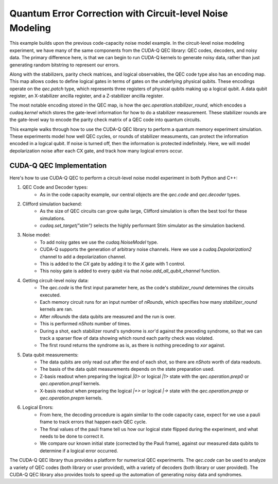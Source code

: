 Quantum Error Correction with Circuit-level Noise Modeling
----------------------------------------------------------
This example builds upon the previous code-capacity noise model example.
In the circuit-level noise modeling experiment, we have many of the same components from the CUDA-Q QEC library: QEC codes, decoders, and noisy data.
The primary difference here, is that we can begin to run CUDA-Q kernels to generate noisy data, rather than just generating random bitstring to represent our errors.

Along with the stabilizers, parity check matrices, and logical observables, the QEC code type also has an encoding map.
This map allows codes to define logical gates in terms of gates on the underlying physical qubits.
These encodings operate on the `qec.patch` type, which represents three registers of physical qubits making up a logical qubit.
A data qubit register, an X-stabilizer ancilla register, and a Z-stabilizer ancilla register.

The most notable encoding stored in the QEC map, is how the `qec.operation.stabilizer_round`, which encodes a `cudaq.kernel` which stores the gate-level information for how to do a stabilizer measurement.
These stabilizer rounds are the gate-level way to encode the parity check matrix of a QEC code into quantum circuits.

This example walks through how to use the CUDA-Q QEC library to perform a quantum memory experiment simulation.
These experiments model how well QEC cycles, or rounds of stabilizer measuments, can protect the information encoded in a logical qubit.
If noise is turned off, then the information is protected indefinitely.
Here, we will model depolarization noise after each CX gate, and track how many logical errors occur.


CUDA-Q QEC Implementation
+++++++++++++++++++++++++++++
Here's how to use CUDA-Q QEC to perform a circuit-level noise model experiment in both Python and C++:

.. tab:: Python

   .. literalinclude:: ../../examples/qec/python/circuit_level_noise.py
      :language: python
      :start-after: [Begin Documentation]

.. tab:: C++

   .. literalinclude:: ../../examples/qec/cpp/circuit_level_noise.cpp
      :language: cpp
      :start-after: [Begin Documentation]

   Compile and run with

   .. code-block:: bash

      nvq++ --enable-mlir --target=stim -lcudaq-qec circuit_level_noise.cpp -o circuit_level_noise
      ./circuit_level_noise


1. QEC Code and Decoder types:
    - As in the code capacity example, our central objects are the `qec.code` and `qec.decoder` types.

2. Clifford simulation backend:
    - As the size of QEC circuits can grow quite large, Clifford simulation is often the best tool for these simulations.
    - `cudaq.set_target("stim")` selects the highly performant Stim simulator as the simulation backend.

3. Noise model:
    - To add noisy gates we use the `cudaq.NoiseModel` type.
    - CUDA-Q supports the generation of arbitrary noise channels. Here we use a `cudaq.Depolarization2` channel to add a depolarization channel.
    - This is added to the `CX` gate by adding it to the `X` gate with 1 control.
    - This noisy gate is added to every qubit via that `noise.add_all_qubit_channel` function.

4. Getting circuit-level noisy data:
    - The `qec.code` is the first input parameter here, as the code's `stabilizer_round` determines the circuits executed.
    - Each memory circuit runs for an input number of `nRounds`, which specifies how many `stabilizer_round` kernels are ran.
    - After `nRounds` the data qubits are measured and the run is over.
    - This is performed `nShots` number of times.
    - During a shot, each stabilizer round's syndrome is `xor`'d against the preceding syndrome, so that we can track a sparser flow of data showing which round each parity check was violated.
    - The first round returns the syndrome as is, as there is nothing preceding to `xor` against.

5. Data qubit measurements:
    - The data qubits are only read out after the end of each shot, so there are `nShots` worth of data readouts.
    - The basis of the data qubit measurements depends on the state preparation used.
    - Z-basis readout when preparing the logical `|0>` or logical `|1>` state with the `qec.operation.prep0` or `qec.operation.prep1` kernels.
    - X-basis readout when preparing the logical `|+>` or logical `|->` state with the `qec.operation.prepp` or `qec.operation.prepm` kernels.

6. Logical Errors:
    - From here, the decoding procedure is again similar to the code capacity case, expect for we use a pauli frame to track errors that happen each QEC cycle.
    - The final values of the pauli frame tell us how our logical state flipped during the experiment, and what needs to be done to correct it.
    - We compare our known initial state (corrected by the Pauli frame), against our measured data qubits to determine if a logical error occurred.


The CUDA-Q QEC library thus provides a platform for numerical QEC experiments. The `qec.code` can be used to analyze a variety of QEC codes (both library or user provided), with a variety of decoders (both library or user provided).
The CUDA-Q QEC library also provides tools to speed up the automation of generating noisy data and syndromes.

